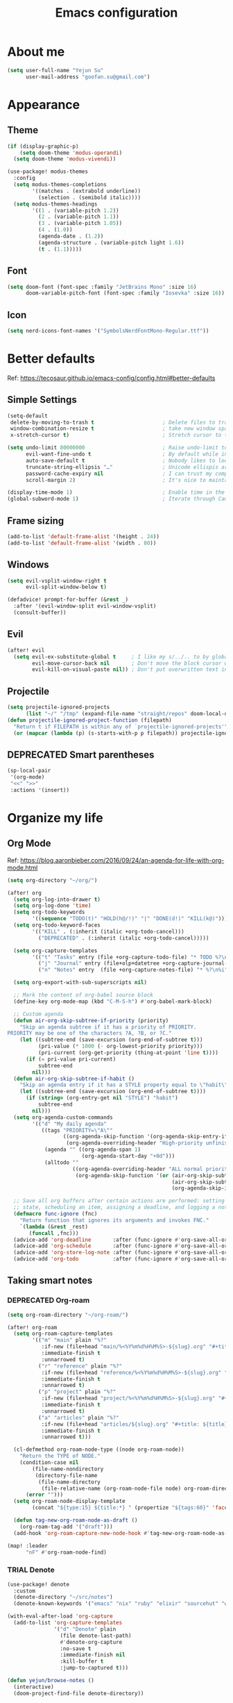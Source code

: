 #+TODO: ASSESS(a) TRIAL(t!) | ADOPT(d!) DEPRECATED(k@)
#+title: Emacs configuration

* About me
#+begin_src emacs-lisp
(setq user-full-name "Yejun Su"
      user-mail-address "goofan.su@gmail.com")
#+end_src

* Appearance
** Theme
#+begin_src emacs-lisp
(if (display-graphic-p)
    (setq doom-theme 'modus-operandi)
  (setq doom-theme 'modus-vivendi))
#+end_src

#+begin_src emacs-lisp
(use-package! modus-themes
  :config
  (setq modus-themes-completions
        '((matches . (extrabold underline))
          (selection . (semibold italic))))
  (setq modus-themes-headings
        '((1 . (variable-pitch 1.2))
          (2 . (variable-pitch 1.1))
          (3 . (variable-pitch 1.05))
          (4 . (1.0))
          (agenda-date . (1.2))
          (agenda-structure . (variable-pitch light 1.6))
          (t . (1.1)))))
#+end_src

** Font
#+begin_src emacs-lisp
(setq doom-font (font-spec :family "JetBrains Mono" :size 16)
      doom-variable-pitch-font (font-spec :family "Iosevka" :size 16))
#+end_src

** Icon
#+begin_src emacs-lisp
(setq nerd-icons-font-names '("SymbolsNerdFontMono-Regular.ttf"))
#+end_src

* Better defaults
Ref: https://tecosaur.github.io/emacs-config/config.html#better-defaults

** Simple Settings
#+begin_src emacs-lisp
(setq-default
 delete-by-moving-to-trash t                      ; Delete files to trash
 window-combination-resize t                      ; take new window space from all other windows (not just current)
 x-stretch-cursor t)                              ; Stretch cursor to the glyph width

(setq undo-limit 80000000                         ; Raise undo-limit to 80Mb
      evil-want-fine-undo t                       ; By default while in insert all changes are one big blob. Be more granular
      auto-save-default t                         ; Nobody likes to loose work, I certainly don't
      truncate-string-ellipsis "…"                ; Unicode ellispis are nicer than "...", and also save /precious/ space
      password-cache-expiry nil                   ; I can trust my computers ... can't I?
      scroll-margin 2)                            ; It's nice to maintain a little margin

(display-time-mode 1)                             ; Enable time in the mode-line
(global-subword-mode 1)                           ; Iterate through CamelCase words
#+end_src

** Frame sizing
#+begin_src emacs-lisp
(add-to-list 'default-frame-alist '(height . 24))
(add-to-list 'default-frame-alist '(width . 80))
#+end_src

** Windows
#+begin_src emacs-lisp
(setq evil-vsplit-window-right t
      evil-split-window-below t)

(defadvice! prompt-for-buffer (&rest _)
  :after '(evil-window-split evil-window-vsplit)
  (consult-buffer))
#+end_src

** Evil
#+begin_src emacs-lisp
(after! evil
  (setq evil-ex-substitute-global t     ; I like my s/../.. to by global by default
        evil-move-cursor-back nil       ; Don't move the block cursor when toggling insert mode
        evil-kill-on-visual-paste nil)) ; Don't put overwritten text in the kill ring
#+end_src

** Projectile
#+begin_src emacs-lisp
(setq projectile-ignored-projects
      (list "~/" "/tmp" (expand-file-name "straight/repos" doom-local-dir)))
(defun projectile-ignored-project-function (filepath)
  "Return t if FILEPATH is within any of `projectile-ignored-projects'"
  (or (mapcar (lambda (p) (s-starts-with-p p filepath)) projectile-ignored-projects)))
#+end_src

** DEPRECATED Smart parentheses
CLOSED: [2023-10-18 Wed 14:06]
:LOGBOOK:
- State "DEPRECATED" from              [2023-10-18 Wed 14:06] \\
  not used
:END:
#+begin_src emacs-lisp :tangle no
(sp-local-pair
 '(org-mode)
 "<<" ">>"
 :actions '(insert))
#+end_src

* Organize my life
** Org Mode
Ref: https://blog.aaronbieber.com/2016/09/24/an-agenda-for-life-with-org-mode.html

#+begin_src emacs-lisp
(setq org-directory "~/org/")
#+end_src

#+begin_src emacs-lisp
(after! org
  (setq org-log-into-drawer t)
  (setq org-log-done 'time)
  (setq org-todo-keywords
        '((sequence "TODO(t)" "HOLD(h@/!)" "|" "DONE(d!)" "KILL(k@)")))
  (setq org-todo-keyword-faces
        '(("KILL" . (:inherit (italic +org-todo-cancel)))
          ("DEPRECATED" . (:inherit (italic +org-todo-cancel)))))

  (setq org-capture-templates
        '(("t" "Tasks" entry (file +org-capture-todo-file) "* TODO %?\n%i" :prepend t)
          ("j" "Journal" entry (file+olp+datetree +org-capture-journal-file) "* %U %?\n%i")
          ("n" "Notes" entry  (file +org-capture-notes-file) "* %?\n%i" :prepend t)))

  (setq org-export-with-sub-superscripts nil)

  ;; Mark the content of org-babel source block
  (define-key org-mode-map (kbd "C-M-S-h") #'org-babel-mark-block)

  ;; Custom agenda
  (defun air-org-skip-subtree-if-priority (priority)
    "Skip an agenda subtree if it has a priority of PRIORITY.
PRIORITY may be one of the characters ?A, ?B, or ?C."
    (let ((subtree-end (save-excursion (org-end-of-subtree t)))
          (pri-value (* 1000 (- org-lowest-priority priority)))
          (pri-current (org-get-priority (thing-at-point 'line t))))
      (if (= pri-value pri-current)
          subtree-end
        nil)))
  (defun air-org-skip-subtree-if-habit ()
    "Skip an agenda entry if it has a STYLE property equal to \"habit\"."
    (let ((subtree-end (save-excursion (org-end-of-subtree t))))
      (if (string= (org-entry-get nil "STYLE") "habit")
          subtree-end
        nil)))
  (setq org-agenda-custom-commands
        '(("d" "My daily agenda"
           ((tags "PRIORITY=\"A\""
                  ((org-agenda-skip-function '(org-agenda-skip-entry-if 'todo 'done))
                   (org-agenda-overriding-header "High-priority unfinished tasks:")))
            (agenda "" ((org-agenda-span 1)
                        (org-agenda-start-day "+0d")))
            (alltodo ""
                     ((org-agenda-overriding-header "ALL normal priority tasks:")
                      (org-agenda-skip-function '(or (air-org-skip-subtree-if-habit)
                                                     (air-org-skip-subtree-if-priority ?A)
                                                     (org-agenda-skip-if nil '(scheduled deadline))))))))))

  ;; Save all org buffers after certain actions are performed: setting todo item
  ;; state, scheduling an item, assigning a deadline, and logging a note.
  (defmacro func-ignore (fnc)
    "Return function that ignores its arguments and invokes FNC."
    `(lambda (&rest _rest)
       (funcall ,fnc)))
  (advice-add 'org-deadline       :after (func-ignore #'org-save-all-org-buffers))
  (advice-add 'org-schedule       :after (func-ignore #'org-save-all-org-buffers))
  (advice-add 'org-store-log-note :after (func-ignore #'org-save-all-org-buffers))
  (advice-add 'org-todo           :after (func-ignore #'org-save-all-org-buffers)))
#+end_src

** Taking smart notes
*** DEPRECATED Org-roam
CLOSED: [2023-10-08 Sun 21:16]
:LOGBOOK:
- State "DEPRECATED" from              [2023-10-08 Sun 21:16] \\
  Replaced with denote.
:END:
#+begin_src emacs-lisp :tangle no
(setq org-roam-directory "~/org-roam/")

(after! org-roam
  (setq org-roam-capture-templates
        '(("m" "main" plain "%?"
           :if-new (file+head "main/%<%Y%m%d%H%M%S>-${slug}.org" "#+title: ${title}\n")
           :immediate-finish t
           :unnarrowed t)
          ("r" "reference" plain "%?"
           :if-new (file+head "reference/%<%Y%m%d%H%M%S>-${slug}.org" "#+title: ${title}\n")
           :immediate-finish t
           :unnarrowed t)
          ("p" "project" plain "%?"
           :if-new (file+head "project/%<%Y%m%d%H%M%S>-${slug}.org" "#+title: ${title}\n")
           :immediate-finish t
           :unnarrowed t)
          ("a" "articles" plain "%?"
           :if-new (file+head "articles/${slug}.org" "#+title: ${title}\n#+filetags: :article:\n")
           :immediate-finish t
           :unnarrowed t)))

  (cl-defmethod org-roam-node-type ((node org-roam-node))
    "Return the TYPE of NODE."
    (condition-case nil
        (file-name-nondirectory
         (directory-file-name
          (file-name-directory
           (file-relative-name (org-roam-node-file node) org-roam-directory))))
      (error "")))
  (setq org-roam-node-display-template
        (concat "${type:15} ${title:*} " (propertize "${tags:60}" 'face 'org-tag)))

  (defun tag-new-org-roam-node-as-draft ()
    (org-roam-tag-add '("draft")))
  (add-hook 'org-roam-capture-new-node-hook #'tag-new-org-roam-node-as-draft))

(map! :leader
      "nF" #'org-roam-node-find)
#+end_src

*** TRIAL Denote
:LOGBOOK:
- State "TRIAL"      from              [2023-10-08 Sun 19:04]
:END:
#+begin_src emacs-lisp
(use-package! denote
  :custom
  (denote-directory "~/src/notes")
  (denote-known-keywords '("emacs" "nix" "ruby" "elixir" "sourcehut" "web" "security")))

(with-eval-after-load 'org-capture
  (add-to-list 'org-capture-templates
               '("d" "Denote" plain
                 (file denote-last-path)
                 #'denote-org-capture
                 :no-save t
                 :immediate-finish nil
                 :kill-buffer t
                 :jump-to-captured t)))

(defun yejun/browse-notes ()
  (interactive)
  (doom-project-find-file denote-directory))

(defun yejun/search-notes (query)
  "Perform a text search on `org-directory'."
  (interactive
   (list (if (doom-region-active-p)
             (buffer-substring-no-properties
              (doom-region-beginning)
              (doom-region-end))
           "")))
  (+default/search-project-for-symbol-at-point
   query denote-directory))

(map! :leader
      :desc "Create note"                 "nn" #'denote
      :desc "Create note in type"         "nN" #'denote-type
      :desc "Create note in date"         "nd" #'denote-date
      :desc "Create note in subdirectory" "nD" #'denote-subdirectory
      :desc "Create note in template"     "nT" #'denote-template
      :desc "Link note"                   "ni" #'denote-link
      :desc "Browse notes"                "nF" #'yejun/browse-notes
      :desc "Search notes"                "ns" #'yejun/search-notes)
#+end_src

*** Citation management
#+begin_src emacs-lisp
(setq yejun/reference-file (expand-file-name "reference.bib" denote-directory))
(setq yejun/reference-directory (expand-file-name "reference" denote-directory))
#+end_src

#+begin_src emacs-lisp
(use-package! citar
  :custom
  (citar-bibliography (list yejun/reference-file))
  (citar-notes-paths (list yejun/reference-directory)))

(map! :leader
      :desc "Bibliographic files" "nB" #'citar-open)
#+end_src

#+begin_src emacs-lisp
(after! oc
  (setq org-cite-global-bibliography (list yejun/reference-file)))
#+end_src

** Make presentations
https://gitlab.com/oer/org-re-reveal

#+begin_src emacs-lisp
(after! org-re-reveal
  (setq org-re-reveal-transition "none"))
#+end_src

** Import documents to Org Mode
#+begin_src emacs-lisp
(use-package! org-pandoc-import
  :after org)
#+end_src

* Editing
** Don't check syntax when editing
#+begin_src emacs-lisp
(after! flycheck
  (delq 'idle-change flycheck-check-syntax-automatically))
#+end_src

* Coding
** Elixir
#+begin_src emacs-lisp
(use-package! elixir-mode
  :hook (before-save . elixir-format-before-save)
  :config
  (defun elixir-format-before-save ()
    (when (derived-mode-p 'elixir-mode)
      (eglot-format-buffer))))
#+end_src

#+begin_src emacs-lisp
(set-eglot-client! 'elixir-mode '("nextls" "--stdio"))
#+end_src

** Nix
#+begin_src emacs-lisp
(use-package! nix-mode
  :custom (nix-nixfmt-bin "nixfmt")
  :hook (before-save . nix-format-before-save))
#+end_src

*** Execute nix code block with org-babel
#+begin_src emacs-lisp
(defun org-babel-execute:nix (body params)
  (with-temp-buffer
    (insert body)
    (shell-command-on-region
     (point-min) (point-max)
     "nix-instantiate --eval - <<EOF\n$(cat)\nEOF"
     (current-buffer)
     t)
    (buffer-string)))

(add-to-list 'org-babel-load-languages '(nix . t))
(org-babel-do-load-languages 'org-babel-load-languages org-babel-load-languages)
#+end_src

** Web
#+begin_src emacs-lisp
(use-package! web-mode
  :custom
  (web-mode-markup-indent-offset 2)
  (web-mode-css-indent-offset 2)
  (web-mode-code-indent-offset 2))
#+end_src

#+begin_src emacs-lisp
(use-package! css-mode
  :custom
  (css-indent-offset 2))
#+end_src

* Tools
** Emacs server
#+begin_src emacs-lisp
(when (display-graphic-p)
  (setenv "EMACS_SERVER_NAME" "gui"))
#+end_src

** Forge
#+begin_src emacs-lisp
(use-package! forge
  :config
  (setq forge-topic-list-limit '(20 . 5)))
#+end_src

** Github
*** CLI
https://cli.github.com/manual/

#+begin_src emacs-lisp
(defun yejun/gh-pr-create ()
  (interactive)
  (shell-command "gh pr create -w"))

(defun yejun/gh-pr-view ()
  (interactive)
  (shell-command "gh pr view -w"))
#+end_src

*** Gist
https://gist.github.com/

#+begin_src emacs-lisp
(defun yejun/gist-region-or-buffer (&optional p)
  (interactive "P")
  (let ((filename (buffer-name))
        (output-buffer " *gist-output*")
        (public (if p " --public" "")))
    (shell-command-on-region
     (if (use-region-p) (region-beginning) (point-min))
     (if (use-region-p) (region-end) (point-max))
     (concat "gh gist create --filename " filename public " -")
     output-buffer)
    (with-current-buffer output-buffer
      (goto-char (point-max))
      (forward-line -1)
      (kill-new (thing-at-point 'line)))
    (kill-buffer output-buffer)))

(map! :leader
      :desc "Gist buffer/region"  "cg" #'yejun/gist-region-or-buffer)
#+end_src

** SourceHut
*** Paste
https://paste.sr.ht

#+begin_src emacs-lisp
(defun yejun/paste-region-or-buffer (&optional p)
  (interactive "P")
  (let ((filename (read-string "Enter filename: " (buffer-name)))
        (output-buffer " *paste-output*")
        (public (if p " --visibility public" "")))
    (shell-command-on-region
     (if (use-region-p) (region-beginning) (point-min))
     (if (use-region-p) (region-end) (point-max))
     (concat "hut paste create --name \"" filename "\"" public)
     output-buffer)
    (with-current-buffer output-buffer
      (goto-char (point-max))
      (forward-line -1)
      (kill-new (thing-at-point 'line)))
    (kill-buffer output-buffer)))

(map! :leader
      :desc "Paste buffer/region" "cp" #'yejun/paste-region-or-buffer)
#+end_src

** ChatGPT
#+begin_src emacs-lisp
(use-package! chatgpt-shell
  :custom
  (chatgpt-shell-model-version 2)
  (chatgpt-shell-welcome-function nil)
  (chatgpt-shell-openai-key (lambda () (+pass-get-secret "api.openai.com")))
  :config
  (set-popup-rules!
    '(("^\\*chatgpt\\*" :side bottom :size 0.5 :select t)
      ("^ChatGPT>" :side bottom :size 0.5 :select t))))

(map! :leader
      :prefix ("z" . "chatgpt-shell")
      "z" #'chatgpt-shell
      "b" #'chatgpt-shell-prompt
      "c" #'chatgpt-shell-prompt-compose
      "s" #'chatgpt-shell-send-region
      "S" #'chatgpt-shell-send-and-review-region
      "e" #'chatgpt-shell-explain-code
      "r" #'chatgpt-shell-refactor-code)
#+end_src

** Dash.app
#+begin_src emacs-lisp
(map! :leader
      "sk" #'dash-at-point
      "sK" #'dash-at-point-with-docset)
#+end_src

** TRIAL IRC client
:LOGBOOK:
- State "TRIAL"      from "DEPRECATED" [2023-09-21 Thu 01:12]
- State "DEPRECATED" from              [2023-09-07 Thu 11:27] \\
  Use https://chat.sr.ht/ instead.
:END:

*** Use IRC bouncer provided by chat.sr.ht
Manual: https://man.sr.ht/chat.sr.ht/quickstart.md#connecting-without-a-client-plugin

#+begin_src emacs-lisp
(set-irc-server! "sourcehut/liberachat"
  '(:host "chat.sr.ht"
    :port 6697
    :use-tls t
    :nick "goofans"
    :realname "Yejun Su"
    :sasl-username "goofansu/irc.libera.chat"
    :sasl-password (lambda (&rest _) (+pass-get-secret "chat.sr.ht"))
    :nickserv-password (lambda (&rest _) (+pass-get-secret "irc.libera.chat"))))

(global-set-key (kbd "s-k") #'+irc/jump-to-channel)
#+end_src

*** Hide names list when joining channels:
#+begin_src emacs-lisp
(after! circe
  (circe-set-display-handler "353" 'circe-display-ignore)
  (circe-set-display-handler "366" 'circe-display-ignore))
#+end_src

*** Pull latest chat history:
#+begin_src emacs-lisp
(defun yejun/pull-chat-history ()
  (interactive)
  (circe-command-QUOTE
   (format "CHATHISTORY LATEST %s * 100" circe-chat-target)))

(map! :map circe-channel-mode-map
      :localleader "P" #'yejun/pull-chat-history)
#+end_src

** Password management
I use [[https://www.passwordstore.org/][pass]] and its extension [[https://github.com/tadfisher/pass-otp][pass-otp]] to store TOTP and 2FA recovery codes.

#+begin_src emacs-lisp
(defun yejun/otp-key-uri (issuer secret)
  "Create and copy the OTP key URI consisting of issuer and secret."
  (interactive (list (read-string "Issuer: ")
                     (read-passwd "Secret: " t)))
  (let* ((secret (replace-regexp-in-string "\\s-" "" secret))
         (otp-uri (format "otpauth://totp/totp-secret?secret=%s&issuer=%s" secret issuer)))
    (kill-new otp-uri)
    (message "OTP key URI created and copied.")))

(map! :leader
      (:prefix-map ("o p" . "pass")
       :desc "Copy password"         "p" #'password-store-copy
       :desc "Copy OTP token"        "P" #'password-store-otp-token-copy
       :desc "Insert password"       "i" #'password-store-insert
       :desc "Insert OTP"            "I" #'password-store-otp-insert
       :desc "Edit password"         "e" #'password-store-edit
       :desc "Rename password entry" "r" #'password-store-rename
       :desc "Remove password entry" "R" #'password-store-remove
       :desc "Append OTP"            "a" #'password-store-otp-append
       :desc "Append OTP from image" "A" #'password-store-otp-append-from-image
       :desc "Create OTP key URI"    "o" #'yejun/otp-key-uri))
#+end_src

** GnuPG
#+begin_src emacs-lisp
(defun yejun/decrypt-pgp-file ()
  (interactive)
  (let* ((current-file (buffer-file-name))
         (plain-file (concat current-file ".txt")))
    (epa-decrypt-file current-file plain-file)
    (find-file plain-file)))

(map! :leader
      :desc "Decrypt PGP file" "fm" #'yejun/decrypt-pgp-file)
#+end_src

** DEPRECATED Open Source Map
CLOSED: [2023-09-21 Thu 22:14]
:LOGBOOK:
- State "DEPRECATED" from "TRIAL"      [2023-09-21 Thu 22:14] \\
  Not use often at the moment.
:END:
#+begin_src emacs-lisp :tangle no
(use-package! osm
  :config
  (require 'osm-ol)
  :custom
  (osm-server 'default)
  (osm-copyright t)
  :bind ("C-c m" . osm-prefix-map)
  :hook (osm-mode . evil-emacs-state))
#+end_src

** Magit
*** Add an option to send skip-ci in magit-push
#+begin_src emacs-lisp
(after! magit
  (transient-append-suffix 'magit-push "-n"
    '("-s" "Skip CI" "--push-option=skip-ci")))
#+end_src

** Mail
*** DEPRECATED SMTP
CLOSED: [2023-09-15 Fri 12:55]
:LOGBOOK:
- State "DEPRECATED" from              [2023-09-15 Fri 12:55] \\
  Replaced with msmtp configured in the m4ue section.
:END:
Ref: https://www.gnu.org/software/emacs/manual/html_mono/smtpmail.html

#+begin_src emacs-lisp :tangle no
(setq send-mail-function 'smtpmail-send-it
      smtpmail-smtp-server "smtp.gmail.com"
      smtpmail-smtp-service 587
      smtpmail-debug-info t)
#+end_src

*** mu4e
Ref: https://systemcrafters.net/emacs-mail/streamline-your-email-with-mu4e/

#+begin_src emacs-lisp
(after! mu4e
  (setq mu4e-update-interval (* 15 60))

  (set-email-account! "Gmail"
                      '((mu4e-sent-folder       . "/[Gmail]/Sent Mail")
                        (mu4e-drafts-folder     . "/[Gmail]/Drafts")
                        (mu4e-trash-folder      . "/[Gmail]/Trash")
                        (mu4e-refile-folder     . "/[Gmail]/All Mail"))
                      t)

  (setq sendmail-program (executable-find "msmtp")
        send-mail-function #'smtpmail-send-it
        message-sendmail-f-is-evil t
        message-sendmail-extra-arguments '("--read-envelope-from")
        message-send-mail-function #'message-send-mail-with-sendmail)

  (setq mu4e-maildir-shortcuts
        '((:maildir "/Inbox"             :key ?i)
          (:maildir "/[Gmail]/Sent Mail" :key ?s)
          (:maildir "/[Gmail]/Drafts"    :key ?d)
          (:maildir "/[Gmail]/Trash"     :key ?t)
          (:maildir "/[Gmail]/All Mail"  :key ?a)))

  (setq mu4e-bookmarks
        '((:name "Unread messages" :query "flag:unread AND NOT flag:trashed" :key ?u)
          (:name "Today's messages" :query "date:today..now" :key ?t)
          (:name "Last 7 days" :query "date:7d..now" :hide-unread t :key ?w)
          (:name "Messages with images" :query "mime:image/*" :key ?p)
          (:name "SourceHut lists" :query "lists.sr.ht" :key ?s)
          (:name "GitHub notifications" :query "github.com" :key ?g))))
#+end_src

** Mastodon
https://codeberg.org/martianh/mastodon.el

#+begin_src emacs-lisp
(use-package! mastodon
  :custom
  (mastodon-instance-url "https://hachyderm.io")
  (mastodon-active-user "goofansu"))
#+end_src

* Projects
** DEPRECATED .emacs.d
CLOSED: [2023-10-07 Sat 17:11]
:LOGBOOK:
- State "DEPRECATED" from              [2023-10-07 Sat 17:11] \\
  Start this Emacs in terminal.
:END:
I'm building my own Emacs configuration [[https://github.com/goofansu/.emacs.d][here]].

#+begin_src emacs-lisp
(defun yejun/vanilla-emacs--launch ()
  (interactive)
  (let ((default-directory "~/src/.emacs.d/"))
    (start-process "Emacs" nil "emacs" "-q" "-l" "init.el" "config.org")))

(global-set-key (kbd "C-c e") #'yejun/vanilla-emacs--launch)
#+end_src

** nix-config
#+begin_src emacs-lisp
(defun yejun/nix-config--find-file ()
  (interactive)
  (doom-project-find-file "~/.config/nix-config"))

(map! :leader
      :desc "Find file in Nix config" "fn" #'yejun/nix-config--find-file)
#+end_src

** blog
#+begin_src emacs-lisp
(defun yejun/blog--goto-index-org ()
  (interactive)
  (find-file "~/src/yejun.dev/content-org/index.org"))

(map! :leader
      :desc "Go to blog index.org" "fb" #'yejun/blog--goto-index-org)
#+end_src

* Advices
** Run Nix org-babel source block in Kitty's nix-repl tab
#+begin_src emacs-lisp
(defun kitty--ensure-nix-repl-tab ()
  (unless (zerop (shell-command "kitty @ ls | grep -q '\"title\": \"nix-repl\"'"))
    (shell-command "kitty @ launch --type tab --tab-title nix-repl nix repl")))

(defun kitty--send-region-to-nix-repl-tab ()
  (shell-command-on-region
   (if (use-region-p) (region-beginning) (point-min))
   (if (use-region-p) (region-end) (point-max))
   "kitty @ send-text --match-tab title:nix-repl --stdin"))

(defun org-babel-src-block-language-p (language)
  (let ((block-info (org-element-at-point)))
    (and (eq (car block-info) 'src-block)
         (string= language (org-element-property :language block-info)))))

(defadvice +eval/send-region-to-repl (around my-send-region-to-repl activate)
  (if (and (eq major-mode 'org-mode)
           (org-babel-src-block-language-p "nix"))
      (progn
        (kitty--ensure-nix-repl-tab)
        (kitty--send-region-to-nix-repl-tab))
    ad-do-it))
#+end_src
